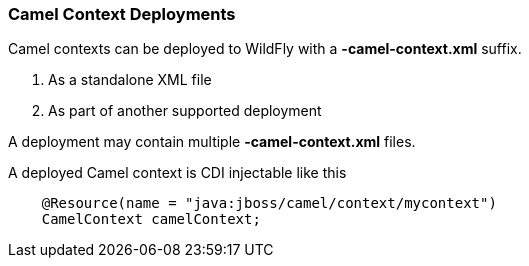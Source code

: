 [discrete]
### Camel Context Deployments

Camel contexts can be deployed to WildFly with a **-camel-context.xml** suffix.

1. As a standalone XML file
2. As part of another supported deployment

A deployment may contain multiple **-camel-context.xml** files.

A deployed Camel context is CDI injectable like this

```java
    @Resource(name = "java:jboss/camel/context/mycontext")
    CamelContext camelContext;
```
